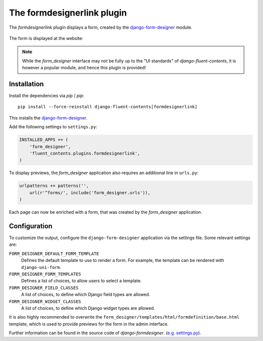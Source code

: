 .. _formdesignerlink:

The formdesignerlink plugin
===========================

The `formdesignerlink` plugin displays a form, created by the django-form-designer_ module.

  .. image:: /images/plugins/formdesignerlink-admin.*
     :width: 732px
     :height: 65px

The form is displayed at the website:

  .. image:: /images/plugins/formdesignerlink-html.*
     :width: 470px
     :height: 405px

.. note::
    While the `form_designer` interface may not be fully up to the "UI standards" of `django-fluent-contents`,
    it is however a popular module, and hence this plugin is provided!

Installation
------------

Install the dependencies via `pip` / *pip*::

    pip install --force-reinstall django-fluent-contents[formdesignerlink]

This installs the django-form-designer_.

Add the following settings to ``settings.py``:

.. code-block:: python

    INSTALLED_APPS += (
        'form_designer',
        'fluent_contents.plugins.formdesignerlink',
    )

To display previews, the `form_designer` application also requires an additional line in ``urls.py``:

.. code-block:: python

    urlpatterns += patterns('',
        url(r'^forms/', include('form_designer.urls')),
    )

Each page can now be enriched with a form, that was created by the `form_designer` application.

Configuration
-------------

To customize the output, configure the ``django-form-designer`` application via the settings file.
Some relevant settings are:

``FORM_DESIGNER_DEFAULT_FORM_TEMPLATE``
    Defines the default template to use to render a form.
    For example, the template can be rendered with ``django-uni-form``.

``FORM_DESIGNER_FORM_TEMPLATES``
    Defines a list of choices, to allow users to select a template.

``FORM_DESIGNER_FIELD_CLASSES``
    A list of choices, to define which Django field types are allowed.

``FORM_DESIGNER_WIDGET_CLASSES``
    A list of choices, to define which Django widget types are allowed.

It is also highly recommended to overwrite the ``form_designer/templates/html/formdefinition/base.html`` template,
which is used to provide previews for the form in the admin interface.

Further information can be found in the source code of `django-formdesigner`.
(`e.g. settings.py <https://github.com/philomat/django-form-designer/blob/master/form_designer/settings.py>`_).

.. _django-form-designer: https://github.com/philomat/django-form-designer/

